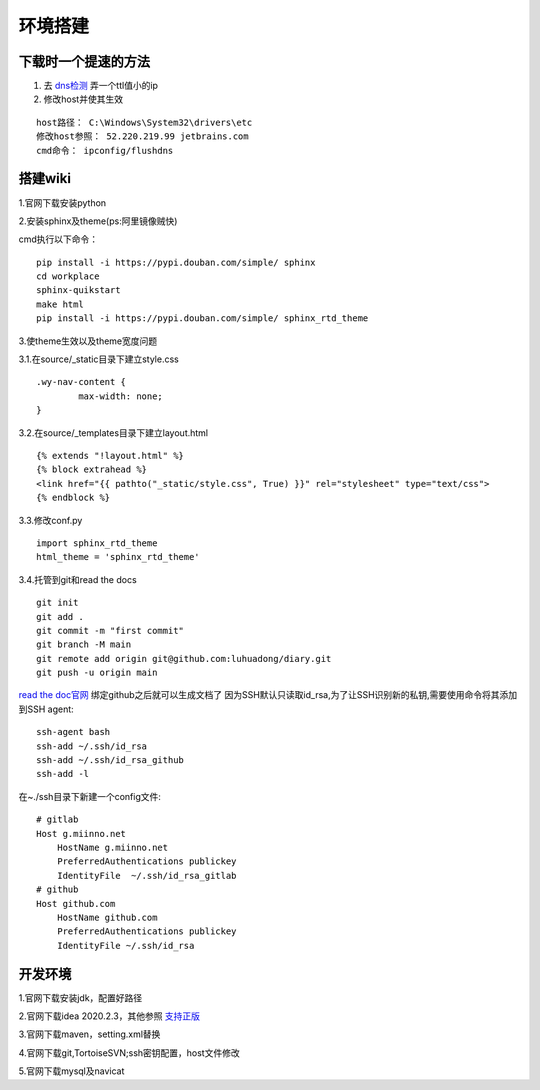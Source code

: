 环境搭建
========

下载时一个提速的方法
-----------------------
1. 去 `dns检测 <http://tool.chinaz.com/dns>`_ 弄一个ttl值小的ip
2. 修改host并使其生效

::
	
	host路径： C:\Windows\System32\drivers\etc
	修改host参照： 52.220.219.99 jetbrains.com
	cmd命令： ipconfig/flushdns

搭建wiki
--------
1.官网下载安装python

2.安装sphinx及theme(ps:阿里镜像贼快)

cmd执行以下命令：

::

	pip install -i https://pypi.douban.com/simple/ sphinx
	cd workplace
	sphinx-quikstart
	make html
	pip install -i https://pypi.douban.com/simple/ sphinx_rtd_theme

3.使theme生效以及theme宽度问题

3.1.在source/_static目录下建立style.css

::

	.wy-nav-content {
		max-width: none;
	}

3.2.在source/_templates目录下建立layout.html

::

	{% extends "!layout.html" %}
	{% block extrahead %}
    	<link href="{{ pathto("_static/style.css", True) }}" rel="stylesheet" type="text/css">
	{% endblock %}

3.3.修改conf.py

::

	import sphinx_rtd_theme
	html_theme = 'sphinx_rtd_theme'

3.4.托管到git和read the docs

::

	 git init
	 git add .
	 git commit -m "first commit"
	 git branch -M main
	 git remote add origin git@github.com:luhuadong/diary.git
	 git push -u origin main

`read the doc官网 <https://readthedocs.org/>`_ 绑定github之后就可以生成文档了
因为SSH默认只读取id_rsa,为了让SSH识别新的私钥,需要使用命令将其添加到SSH agent:

::

	ssh-agent bash
	ssh-add ~/.ssh/id_rsa
	ssh-add ~/.ssh/id_rsa_github
	ssh-add -l

在~./ssh目录下新建一个config文件:

::

	# gitlab
	Host g.miinno.net
	    HostName g.miinno.net
	    PreferredAuthentications publickey
	    IdentityFile  ~/.ssh/id_rsa_gitlab
	# github
	Host github.com
	    HostName github.com
	    PreferredAuthentications publickey
	    IdentityFile ~/.ssh/id_rsa

开发环境
--------
1.官网下载安装jdk，配置好路径

2.官网下载idea 2020.2.3，其他参照 `支持正版 <http://idea.studycoder.com/10086.html>`_

3.官网下载maven，setting.xml替换

4.官网下载git,TortoiseSVN;ssh密钥配置，host文件修改

5.官网下载mysql及navicat


